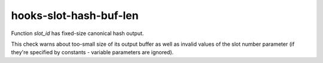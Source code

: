 .. title:: clang-tidy - hooks-slot-hash-buf-len

hooks-slot-hash-buf-len
=======================

Function `slot_id` has fixed-size canonical hash output.

This check warns about too-small size of its output buffer as well as
invalid values of the slot number parameter (if they're specified by
constants - variable parameters are ignored).
